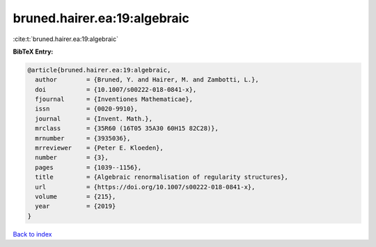 bruned.hairer.ea:19:algebraic
=============================

:cite:t:`bruned.hairer.ea:19:algebraic`

**BibTeX Entry:**

.. code-block:: bibtex

   @article{bruned.hairer.ea:19:algebraic,
     author        = {Bruned, Y. and Hairer, M. and Zambotti, L.},
     doi           = {10.1007/s00222-018-0841-x},
     fjournal      = {Inventiones Mathematicae},
     issn          = {0020-9910},
     journal       = {Invent. Math.},
     mrclass       = {35R60 (16T05 35A30 60H15 82C28)},
     mrnumber      = {3935036},
     mrreviewer    = {Peter E. Kloeden},
     number        = {3},
     pages         = {1039--1156},
     title         = {Algebraic renormalisation of regularity structures},
     url           = {https://doi.org/10.1007/s00222-018-0841-x},
     volume        = {215},
     year          = {2019}
   }

`Back to index <../By-Cite-Keys.html>`_
